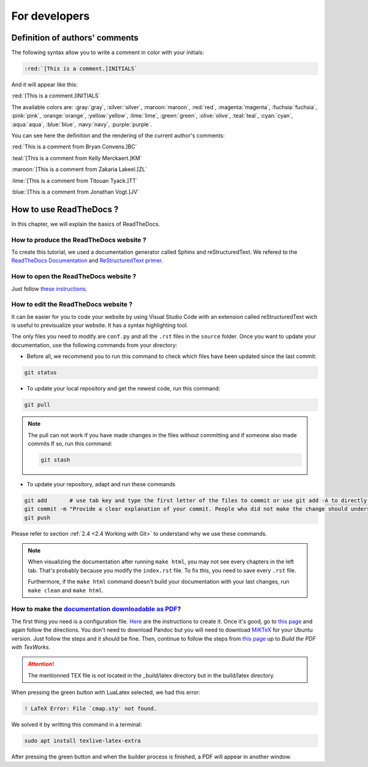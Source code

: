For developers
===============

Definition of authors' comments
-------------------------------

The following syntax allow you to write a comment in color with your initials:

.. code-block:: html

    :red:`[This is a comment.]INITIALS`

And it will appear like this:

:red:`[This is a comment.]INITIALS`

The available colors are: :gray:`gray`, :silver:`silver`, :maroon:`maroon`, :red:`red`, :magenta:`magenta`, :fuchsia:`fuchsia`, :pink:`pink`, :orange:`orange`,
:yellow:`yellow`, :lime:`lime`, :green:`green`, :olive:`olive`, :teal:`teal`, :cyan:`cyan`, :aqua:`aqua`, :blue:`blue`, :navy:`navy`, :purple:`purple`.

You can see here the definition and the rendering of the current author's comments:

:red:`This is a comment from Bryan Convens.]BC`
    
:teal:`[This is a comment from Kelly Merckaert.]KM`
    
:maroon:`[This is a comment from Zakaria Lakeel.]ZL`
    
:lime:`[This is a comment from Titouan Tyack.]TT`
    
:blue:`[This is a comment from Jonathan Vogt.]JV`

How to use ReadTheDocs ?
------------------------

In this chapter, we will explain the basics of ReadTheDocs.

How to produce the ReadTheDocs website ?
^^^^^^^^^^^^^^^^^^^^^^^^^^^^^^^^^^^^^^^^

To create this tutorial, we used a documentation generator called Sphinx and reStructuredText. We refered to the `ReadTheDocs Documentation <https://docs.readthedocs.io/en/stable/index.html#>`__
and `ReStructuredText primer <https://www.sphinx-doc.org/en/master/usage/restructuredtext/basics.html>`__.

How to open the ReadTheDocs website ?
^^^^^^^^^^^^^^^^^^^^^^^^^^^^^^^^^^^^^

Just follow `these instructions <https://github.com/mrs-brubotics/documentation_brubotics>`__.

How to edit the ReadTheDocs website ?
^^^^^^^^^^^^^^^^^^^^^^^^^^^^^^^^^^^^^

It can be easier for you to code your website by using Visual Studio Code with an extension called reStructuredText wich is useful to previsualize your
website. It has a syntax highlighting tool.

The only files you need to modify are ``conf.py`` and all the ``.rst`` files in the ``source`` folder. Once you want to update your documentation, use the following
commands from your directory:

* Before all, we recommend you to run this command to check which files have been updated since the last commit:
  
.. code-block:: shell

    git status

* To update your local repository and get the newest code, run this command:
    
.. code-block:: shell    

    git pull

.. note::

    The pull can not work if you have made changes in the files without committing and if someone also made commits If so, run this command:

    .. code-block:: shell    

        git stash

* To update your repository, adapt and run these commands

.. code-block:: shell

    git add       # use tab key and type the first letter of the files to commit or use git add -A to directly stage all files
    git commit -m "Provide a clear explanation of your commit. People who did not make the change should understand the issue you solved."
    git push

Please refer to section :ref:`2.4 <2.4 Working with Git>` to understand why we use these commands.

.. note::
    When visualizing the documentation after running ``make html``, you may not see every chapters in the left tab. That's probably because you modify
    the ``index.rst`` file. To fix this, you need to save every ``.rst`` file.
    
    Furthermore, if the ``make html`` command doesn't build your documentation with your last changes,
    run ``make clean`` and ``make html``.

How to make the `documentation downloadable as PDF <https://docs.readthedocs.io/en/stable/downloadable-documentation.html#>`__?
^^^^^^^^^^^^^^^^^^^^^^^^^^^^^^^^^^^^^^^^^^^^^^^^^^^^^^^^^^^^^^^^^^^^^^^^^^^^^^^^^^^^^^^^^^^^^^^^^^^^^^^^^^^^^^^^^^^^^^^^^^^^^^^

The first thing you need is a configuration file.
`Here <https://docs.readthedocs.io/en/stable/config-file/v2.html#>`__ are the instructions to create it.
Once it's good, go to `this page <https://virtel.readthedocs.io/en/latest/manuals/newsletters/TN201707/tn201707.html#getting-started-with-sphinx-and-readthedocs>`__
and again follow the directions.
You don't need to download Pandoc but you will need to download `MiKTeX <https://miktex.org/download>`__ for your Ubuntu version.
Just follow the steps and it should be fine.
Then, continue to follow the steps from `this page <https://virtel.readthedocs.io/en/latest/manuals/newsletters/TN201707/tn201707.html#getting-started-with-sphinx-and-readthedocs>`__
up to *Build the PDF with TexWorks*.

.. attention::
    The mentionned TEX file is not located in the _build/latex directory but in the build/latex directory.

When pressing the green button with LuaLatex selected, we had this error:

.. code-block::

    ! LaTeX Error: File `cmap.sty' not found.

We solved it by writting this command in a terminal:

.. code-block:: c

    sudo apt install texlive-latex-extra

After pressing the green button and when the builder process is finished, a PDF will appear in another window.